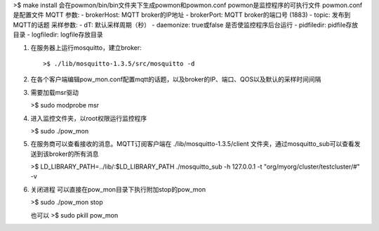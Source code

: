 
>$ make install
会在powmon/bin/bin文件夹下生成powmon和powmon.conf
powmon是监控程序的可执行文件
powmon.conf是配置文件
MQTT 参数:
- brokerHost: MQTT broker的IP地址
- brokerPort: MQTT broker的端口号 (1883)
- topic: 发布到MQTT的话题
采样参数:
- dT: 默认采样周期（秒）
- daemonize: true或false 是否使监控程序后台运行
- pidfiledir: pidfile存放目录
- logfiledir: logfile存放目录


1) 在服务器上运行mosquitto，建立broker::

    >$ ./lib/mosquitto-1.3.5/src/mosquitto -d 

2) 在各个客户端编辑pow_mon.conf配置mqtt的话题，以及broker的IP、端口、QOS以及默认的采样时间间隔

3) 需要加载msr驱动

   >$ sudo modprobe msr
  
4) 进入监控文件夹，以root权限运行监控程序
   
   >$ sudo ./pow_mon

5) 在服务商可以查看接收的消息。MQTT订阅客户端在 ./lib/mosquitto-1.3.5/client 文件夹，通过mosquitto_sub可以查看发送到该broker的所有消息

   >$ LD_LIBRARY_PATH=../lib/:$LD_LIBRARY_PATH ./mosquitto_sub -h 127.0.0.1 -t "org/myorg/cluster/testcluster/#" -v

6) 关闭进程 可以直接在pow_mon目录下执行附加stop的pow_mon

   >$ sudo ./pow_mon stop
   
   也可以
   >$ sudo pkill pow_mon


